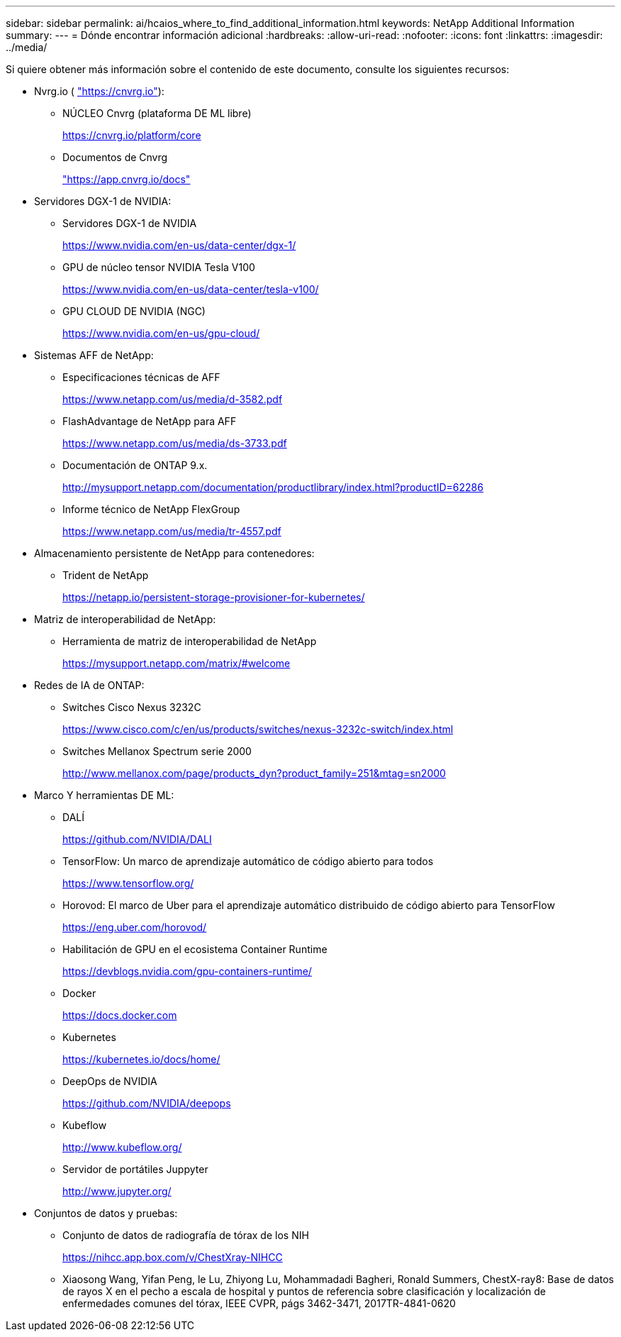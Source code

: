 ---
sidebar: sidebar 
permalink: ai/hcaios_where_to_find_additional_information.html 
keywords: NetApp Additional Information 
summary:  
---
= Dónde encontrar información adicional
:hardbreaks:
:allow-uri-read: 
:nofooter: 
:icons: font
:linkattrs: 
:imagesdir: ../media/


[role="lead"]
Si quiere obtener más información sobre el contenido de este documento, consulte los siguientes recursos:

* Nvrg.io ( https://cnvrg.io["https://cnvrg.io"^]):
+
** NÚCLEO Cnvrg (plataforma DE ML libre)
+
https://cnvrg.io/platform/core[]

** Documentos de Cnvrg
+
https://app.cnvrg.io/docs["https://app.cnvrg.io/docs"^]



* Servidores DGX-1 de NVIDIA:
+
** Servidores DGX-1 de NVIDIA
+
https://www.nvidia.com/en-us/data-center/dgx-1/[]

** GPU de núcleo tensor NVIDIA Tesla V100
+
https://www.nvidia.com/en-us/data-center/tesla-v100/[]

** GPU CLOUD DE NVIDIA (NGC)
+
https://www.nvidia.com/en-us/gpu-cloud/[]



* Sistemas AFF de NetApp:
+
** Especificaciones técnicas de AFF
+
https://www.netapp.com/us/media/d-3582.pdf[]

** FlashAdvantage de NetApp para AFF
+
https://www.netapp.com/us/media/ds-3733.pdf[]

** Documentación de ONTAP 9.x.
+
http://mysupport.netapp.com/documentation/productlibrary/index.html?productID=62286[]

** Informe técnico de NetApp FlexGroup
+
https://www.netapp.com/us/media/tr-4557.pdf[]



* Almacenamiento persistente de NetApp para contenedores:
+
** Trident de NetApp
+
https://netapp.io/persistent-storage-provisioner-for-kubernetes/[]



* Matriz de interoperabilidad de NetApp:
+
** Herramienta de matriz de interoperabilidad de NetApp
+
https://mysupport.netapp.com/matrix/#welcome[]



* Redes de IA de ONTAP:
+
** Switches Cisco Nexus 3232C
+
https://www.cisco.com/c/en/us/products/switches/nexus-3232c-switch/index.html[]

** Switches Mellanox Spectrum serie 2000
+
http://www.mellanox.com/page/products_dyn?product_family=251&mtag=sn2000[]



* Marco Y herramientas DE ML:
+
** DALÍ
+
https://github.com/NVIDIA/DALI[]

** TensorFlow: Un marco de aprendizaje automático de código abierto para todos
+
https://www.tensorflow.org/[]

** Horovod: El marco de Uber para el aprendizaje automático distribuido de código abierto para TensorFlow
+
https://eng.uber.com/horovod/[]

** Habilitación de GPU en el ecosistema Container Runtime
+
https://devblogs.nvidia.com/gpu-containers-runtime/[]

** Docker
+
https://docs.docker.com[]

** Kubernetes
+
https://kubernetes.io/docs/home/[]

** DeepOps de NVIDIA
+
https://github.com/NVIDIA/deepops[]

** Kubeflow
+
http://www.kubeflow.org/[]

** Servidor de portátiles Juppyter
+
http://www.jupyter.org/[]



* Conjuntos de datos y pruebas:
+
** Conjunto de datos de radiografía de tórax de los NIH
+
https://nihcc.app.box.com/v/ChestXray-NIHCC[]

** Xiaosong Wang, Yifan Peng, le Lu, Zhiyong Lu, Mohammadadi Bagheri, Ronald Summers, ChestX-ray8: Base de datos de rayos X en el pecho a escala de hospital y puntos de referencia sobre clasificación y localización de enfermedades comunes del tórax, IEEE CVPR, págs 3462-3471, 2017TR-4841-0620



